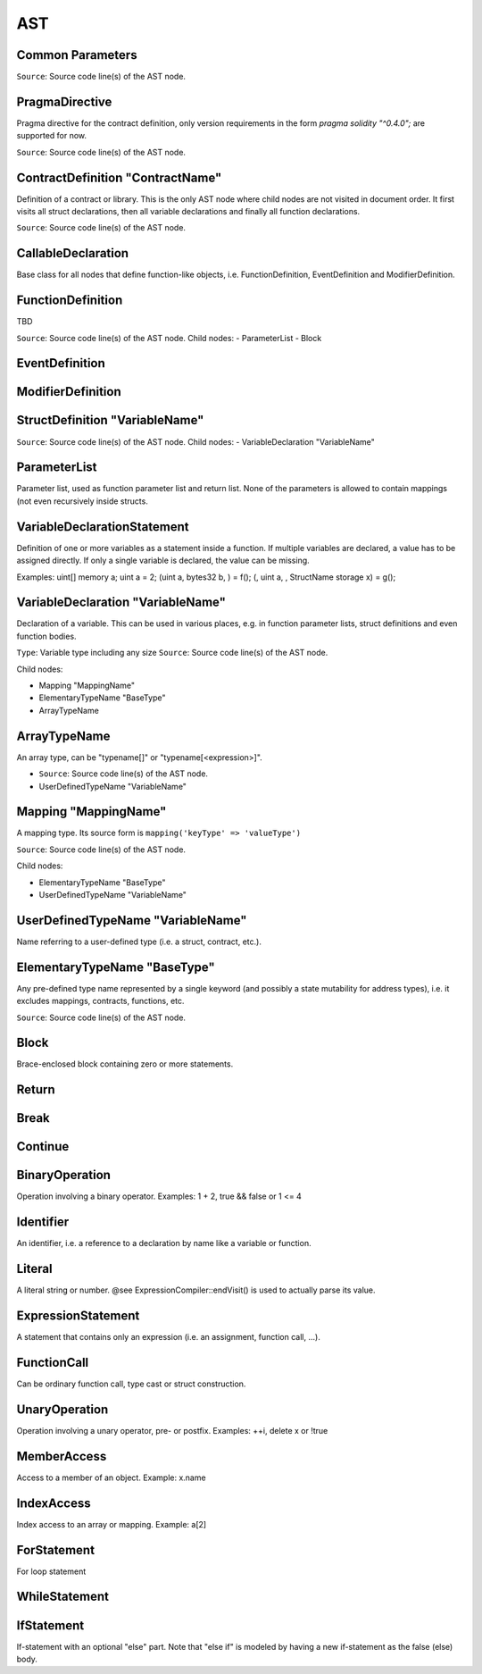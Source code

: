 
###
AST
###

Common Parameters
=================

``Source``: Source code line(s) of the AST node.

PragmaDirective
===============

Pragma directive for the contract definition, only version requirements in the form `pragma solidity "^0.4.0";` are supported for now.

``Source``: Source code line(s) of the AST node.


ContractDefinition "ContractName"
=================================

Definition of a contract or library. This is the only AST node where child nodes are not visited in document order. It first visits all struct declarations, then all variable declarations and finally all function declarations.

``Source``: Source code line(s) of the AST node.


CallableDeclaration
===================
Base class for all nodes that define function-like objects, i.e. FunctionDefinition, EventDefinition and ModifierDefinition.

FunctionDefinition
==================

TBD

``Source``: Source code line(s) of the AST node.
Child nodes:
- ParameterList
- Block

EventDefinition
===============
ModifierDefinition
==================

StructDefinition "VariableName"
===============================


``Source``: Source code line(s) of the AST node.
Child nodes:
- VariableDeclaration "VariableName"


ParameterList
=============
Parameter list, used as function parameter list and return list. None of the parameters is allowed to contain mappings (not even recursively inside structs.

VariableDeclarationStatement
============================
Definition of one or more variables as a statement inside a function. If multiple variables are declared, a value has to be assigned directly. If only a single variable is declared, the value can be missing.

Examples:
uint[] memory a; uint a = 2;
(uint a, bytes32 b, ) = f(); (, uint a, , StructName storage x) = g();

VariableDeclaration "VariableName"
==================================

Declaration of a variable. This can be used in various places, e.g. in function parameter lists, struct definitions and even function bodies.

``Type``: Variable type including any size
``Source``: Source code line(s) of the AST node.

Child nodes:

- Mapping "MappingName"
- ElementaryTypeName "BaseType"
- ArrayTypeName

ArrayTypeName
=============
An array type, can be "typename[]" or "typename[<expression>]".

- ``Source``: Source code line(s) of the AST node.
- UserDefinedTypeName "VariableName"

Mapping "MappingName"
=====================
A mapping type. Its source form is ``mapping('keyType' => 'valueType')``

``Source``: Source code line(s) of the AST node.

Child nodes:

- ElementaryTypeName "BaseType"
- UserDefinedTypeName "VariableName"

UserDefinedTypeName "VariableName"
==================================

Name referring to a user-defined type (i.e. a struct, contract, etc.).

ElementaryTypeName "BaseType"
=============================

Any pre-defined type name represented by a single keyword (and possibly a state mutability for address types), i.e. it excludes mappings, contracts, functions, etc.

``Source``: Source code line(s) of the AST node.

Block
=====
Brace-enclosed block containing zero or more statements.

Return
======
Break
=====
Continue
========
BinaryOperation
===============
Operation involving a binary operator. Examples: 1 + 2, true && false or 1 <= 4

Identifier
==========
An identifier, i.e. a reference to a declaration by name like a variable or function.

Literal
=======
A literal string or number. @see ExpressionCompiler::endVisit() is used to actually parse its value.

ExpressionStatement
===================
A statement that contains only an expression (i.e. an assignment, function call, ...).

FunctionCall
============
Can be ordinary function call, type cast or struct construction.

UnaryOperation
==============
Operation involving a unary operator, pre- or postfix.
Examples: ++i, delete x or !true

MemberAccess
============
Access to a member of an object. Example: x.name

IndexAccess
===========
Index access to an array or mapping. Example: a[2]

ForStatement
============
For loop statement

WhileStatement
==============
IfStatement
===========
If-statement with an optional "else" part. Note that "else if" is modeled by having a new if-statement as the false (else) body.